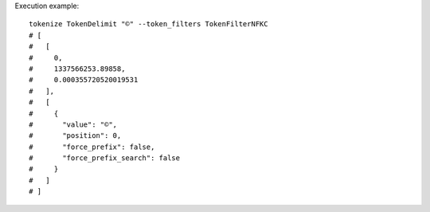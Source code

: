 Execution example::

  tokenize TokenDelimit "©" --token_filters TokenFilterNFKC
  # [
  #   [
  #     0,
  #     1337566253.89858,
  #     0.000355720520019531
  #   ],
  #   [
  #     {
  #       "value": "©",
  #       "position": 0,
  #       "force_prefix": false,
  #       "force_prefix_search": false
  #     }
  #   ]
  # ]
